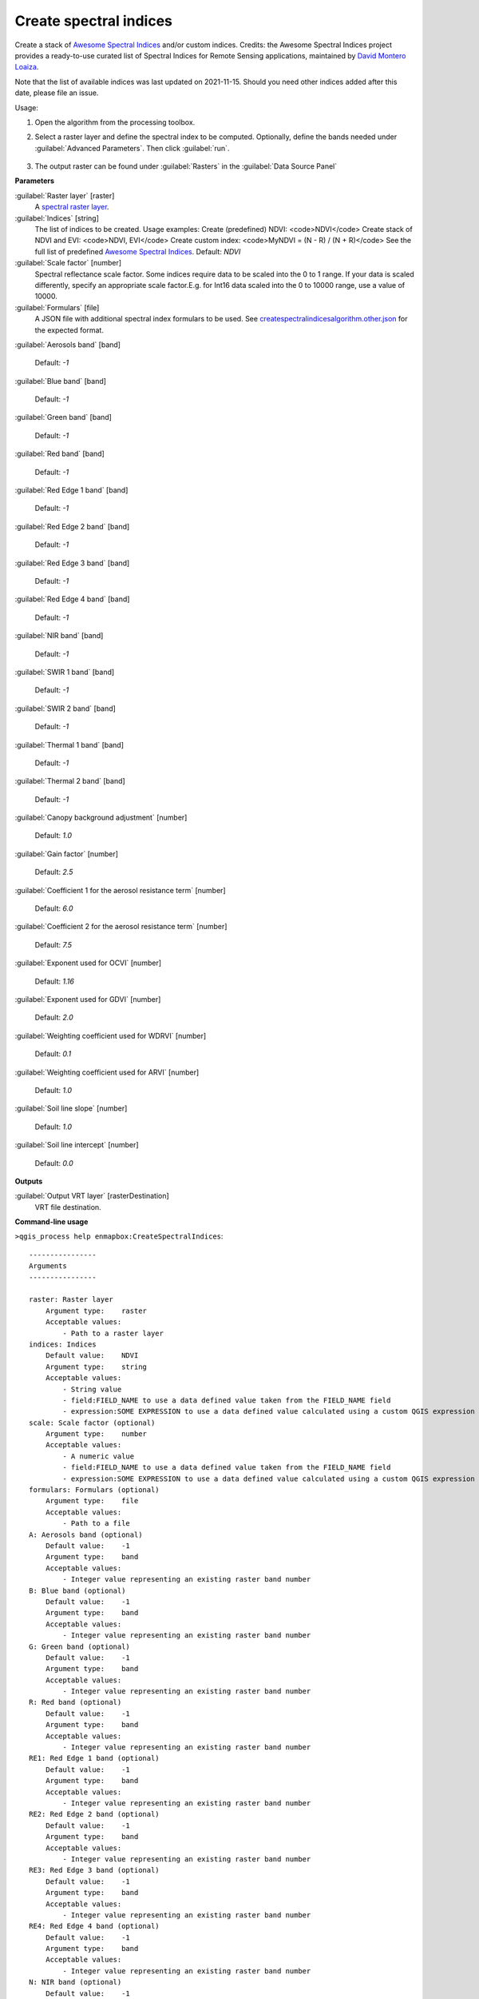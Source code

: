 
..
  ## AUTOGENERATED TITLE START

.. _alg-enmapbox-CreateSpectralIndices:

***********************
Create spectral indices
***********************

..
  ## AUTOGENERATED TITLE END

..
  ## AUTOGENERATED DESCRIPTION START

Create a stack of `Awesome Spectral Indices <https://awesome-ee-spectral-indices.readthedocs.io/en/latest/list.html>`_ and/or custom indices.
Credits: the Awesome Spectral Indices project provides a ready-to-use curated list of Spectral Indices for Remote Sensing applications, maintained by `David Montero Loaiza <https://github.com/davemlz>`_.

Note that the list of available indices was last updated on 2021-11-15. Should you need other indices added after this date, please file an issue.

..
  ## AUTOGENERATED DESCRIPTION END

Usage:

1. Open the algorithm from the processing toolbox.

2. Select a raster layer and define the spectral index to be computed. Optionally, define the bands needed under :guilabel:`Advanced Parameters`. Then click :guilabel:`run`.

    .. figure:: ../../processing_algorithms/raster_analysis/img/spectral_index.png
       :align: center

3. The output raster can be found under :guilabel:`Rasters` in the :guilabel:`Data Source Panel`

..
  ## AUTOGENERATED PARAMETERS START

**Parameters**

:guilabel:`Raster layer` [raster]
    A `spectral raster layer <https://enmap-box.readthedocs.io/en/latest/general/glossary.html#term-spectral-raster-layer>`_.

:guilabel:`Indices` [string]
    The list of indices to be created. Usage examples:
    Create \(predefined\) NDVI: \<code\>NDVI\</code\>
    Create stack of NDVI and EVI: \<code\>NDVI, EVI\</code\>
    Create custom index: \<code\>MyNDVI = \(N - R\) / \(N + R\)\</code\>
    See the full list of predefined  `Awesome Spectral Indices <https://awesome-ee-spectral-indices.readthedocs.io/en/latest/list.html>`_.
    Default: *NDVI*

:guilabel:`Scale factor` [number]
    Spectral reflectance scale factor. Some indices require data to be scaled into the 0 to 1 range. If your data is scaled differently, specify an appropriate scale factor.E.g. for Int16 data scaled into the 0 to 10000 range, use a value of 10000.

:guilabel:`Formulars` [file]
    A JSON file with additional spectral index formulars to be used.
    See `createspectralindicesalgorithm.other.json <https://raw.githubusercontent.com/EnMAP-Box/enmap-box/refs/heads/main/enmapboxprocessing/algorithm/createspectralindicesalgorithm.other.json>`_ for the expected format.

:guilabel:`Aerosols band` [band]

    Default: *-1*

:guilabel:`Blue band` [band]

    Default: *-1*

:guilabel:`Green band` [band]

    Default: *-1*

:guilabel:`Red band` [band]

    Default: *-1*

:guilabel:`Red Edge 1 band` [band]

    Default: *-1*

:guilabel:`Red Edge 2 band` [band]

    Default: *-1*

:guilabel:`Red Edge 3 band` [band]

    Default: *-1*

:guilabel:`Red Edge 4 band` [band]

    Default: *-1*

:guilabel:`NIR band` [band]

    Default: *-1*

:guilabel:`SWIR 1 band` [band]

    Default: *-1*

:guilabel:`SWIR 2 band` [band]

    Default: *-1*

:guilabel:`Thermal 1 band` [band]

    Default: *-1*

:guilabel:`Thermal 2 band` [band]

    Default: *-1*

:guilabel:`Canopy background adjustment` [number]

    Default: *1.0*

:guilabel:`Gain factor` [number]

    Default: *2.5*

:guilabel:`Coefficient 1 for the aerosol resistance term` [number]

    Default: *6.0*

:guilabel:`Coefficient 2 for the aerosol resistance term` [number]

    Default: *7.5*

:guilabel:`Exponent used for OCVI` [number]

    Default: *1.16*

:guilabel:`Exponent used for GDVI` [number]

    Default: *2.0*

:guilabel:`Weighting coefficient used for WDRVI` [number]

    Default: *0.1*

:guilabel:`Weighting coefficient used for ARVI` [number]

    Default: *1.0*

:guilabel:`Soil line slope` [number]

    Default: *1.0*

:guilabel:`Soil line intercept` [number]

    Default: *0.0*

**Outputs**

:guilabel:`Output VRT layer` [rasterDestination]
    VRT file destination.

..
  ## AUTOGENERATED PARAMETERS END

..
  ## AUTOGENERATED COMMAND USAGE START

**Command-line usage**

``>qgis_process help enmapbox:CreateSpectralIndices``::

    ----------------
    Arguments
    ----------------

    raster: Raster layer
        Argument type:    raster
        Acceptable values:
            - Path to a raster layer
    indices: Indices
        Default value:    NDVI
        Argument type:    string
        Acceptable values:
            - String value
            - field:FIELD_NAME to use a data defined value taken from the FIELD_NAME field
            - expression:SOME EXPRESSION to use a data defined value calculated using a custom QGIS expression
    scale: Scale factor (optional)
        Argument type:    number
        Acceptable values:
            - A numeric value
            - field:FIELD_NAME to use a data defined value taken from the FIELD_NAME field
            - expression:SOME EXPRESSION to use a data defined value calculated using a custom QGIS expression
    formulars: Formulars (optional)
        Argument type:    file
        Acceptable values:
            - Path to a file
    A: Aerosols band (optional)
        Default value:    -1
        Argument type:    band
        Acceptable values:
            - Integer value representing an existing raster band number
    B: Blue band (optional)
        Default value:    -1
        Argument type:    band
        Acceptable values:
            - Integer value representing an existing raster band number
    G: Green band (optional)
        Default value:    -1
        Argument type:    band
        Acceptable values:
            - Integer value representing an existing raster band number
    R: Red band (optional)
        Default value:    -1
        Argument type:    band
        Acceptable values:
            - Integer value representing an existing raster band number
    RE1: Red Edge 1 band (optional)
        Default value:    -1
        Argument type:    band
        Acceptable values:
            - Integer value representing an existing raster band number
    RE2: Red Edge 2 band (optional)
        Default value:    -1
        Argument type:    band
        Acceptable values:
            - Integer value representing an existing raster band number
    RE3: Red Edge 3 band (optional)
        Default value:    -1
        Argument type:    band
        Acceptable values:
            - Integer value representing an existing raster band number
    RE4: Red Edge 4 band (optional)
        Default value:    -1
        Argument type:    band
        Acceptable values:
            - Integer value representing an existing raster band number
    N: NIR band (optional)
        Default value:    -1
        Argument type:    band
        Acceptable values:
            - Integer value representing an existing raster band number
    S1: SWIR 1 band (optional)
        Default value:    -1
        Argument type:    band
        Acceptable values:
            - Integer value representing an existing raster band number
    S2: SWIR 2 band (optional)
        Default value:    -1
        Argument type:    band
        Acceptable values:
            - Integer value representing an existing raster band number
    T1: Thermal 1 band (optional)
        Default value:    -1
        Argument type:    band
        Acceptable values:
            - Integer value representing an existing raster band number
    T2: Thermal 2 band (optional)
        Default value:    -1
        Argument type:    band
        Acceptable values:
            - Integer value representing an existing raster band number
    L: Canopy background adjustment (optional)
        Default value:    1
        Argument type:    number
        Acceptable values:
            - A numeric value
            - field:FIELD_NAME to use a data defined value taken from the FIELD_NAME field
            - expression:SOME EXPRESSION to use a data defined value calculated using a custom QGIS expression
    g: Gain factor (optional)
        Default value:    2.5
        Argument type:    number
        Acceptable values:
            - A numeric value
            - field:FIELD_NAME to use a data defined value taken from the FIELD_NAME field
            - expression:SOME EXPRESSION to use a data defined value calculated using a custom QGIS expression
    C1: Coefficient 1 for the aerosol resistance term (optional)
        Default value:    6
        Argument type:    number
        Acceptable values:
            - A numeric value
            - field:FIELD_NAME to use a data defined value taken from the FIELD_NAME field
            - expression:SOME EXPRESSION to use a data defined value calculated using a custom QGIS expression
    C2: Coefficient 2 for the aerosol resistance term (optional)
        Default value:    7.5
        Argument type:    number
        Acceptable values:
            - A numeric value
            - field:FIELD_NAME to use a data defined value taken from the FIELD_NAME field
            - expression:SOME EXPRESSION to use a data defined value calculated using a custom QGIS expression
    cexp: Exponent used for OCVI (optional)
        Default value:    1.16
        Argument type:    number
        Acceptable values:
            - A numeric value
            - field:FIELD_NAME to use a data defined value taken from the FIELD_NAME field
            - expression:SOME EXPRESSION to use a data defined value calculated using a custom QGIS expression
    nexp: Exponent used for GDVI (optional)
        Default value:    2
        Argument type:    number
        Acceptable values:
            - A numeric value
            - field:FIELD_NAME to use a data defined value taken from the FIELD_NAME field
            - expression:SOME EXPRESSION to use a data defined value calculated using a custom QGIS expression
    alpha: Weighting coefficient used for WDRVI (optional)
        Default value:    0.1
        Argument type:    number
        Acceptable values:
            - A numeric value
            - field:FIELD_NAME to use a data defined value taken from the FIELD_NAME field
            - expression:SOME EXPRESSION to use a data defined value calculated using a custom QGIS expression
    gamma: Weighting coefficient used for ARVI (optional)
        Default value:    1
        Argument type:    number
        Acceptable values:
            - A numeric value
            - field:FIELD_NAME to use a data defined value taken from the FIELD_NAME field
            - expression:SOME EXPRESSION to use a data defined value calculated using a custom QGIS expression
    sla: Soil line slope (optional)
        Default value:    1
        Argument type:    number
        Acceptable values:
            - A numeric value
            - field:FIELD_NAME to use a data defined value taken from the FIELD_NAME field
            - expression:SOME EXPRESSION to use a data defined value calculated using a custom QGIS expression
    slb: Soil line intercept (optional)
        Default value:    0
        Argument type:    number
        Acceptable values:
            - A numeric value
            - field:FIELD_NAME to use a data defined value taken from the FIELD_NAME field
            - expression:SOME EXPRESSION to use a data defined value calculated using a custom QGIS expression
    outputVrt: Output VRT layer
        Argument type:    rasterDestination
        Acceptable values:
            - Path for new raster layer

    ----------------
    Outputs
    ----------------

    outputVrt: <outputRaster>
        Output VRT layer

..
  ## AUTOGENERATED COMMAND USAGE END

